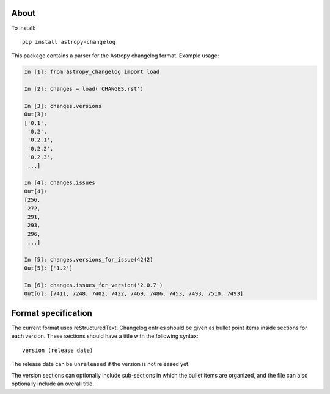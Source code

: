 About
-----

.. image:: https://github.com/astropy/astropy-changelog/workflows/CI/badge.svg
    :alt: CI Status
    :target: https://github.com/astropy/astropy-changelog/actions

.. image:: https://codecov.io/gh/astropy/astropy-changelog/branch/main/graph/badge.svg
    :alt: Coverage
    :target: https://codecov.io/gh/astropy/astropy-changelog

To install::

    pip install astropy-changelog

This package contains a parser for the Astropy changelog format. Example usage:

.. code:: python

    In [1]: from astropy_changelog import load

    In [2]: changes = load('CHANGES.rst')

    In [3]: changes.versions
    Out[3]:
    ['0.1',
     '0.2',
     '0.2.1',
     '0.2.2',
     '0.2.3',
     ...]

    In [4]: changes.issues
    Out[4]:
    [256,
     272,
     291,
     293,
     296,
     ...]

    In [5]: changes.versions_for_issue(4242)
    Out[5]: ['1.2']

    In [6]: changes.issues_for_version('2.0.7')
    Out[6]: [7411, 7248, 7402, 7422, 7469, 7486, 7453, 7493, 7510, 7493]

Format specification
--------------------

The current format uses reStructuredText. Changelog entries should be given as
bullet point items inside sections for each version. These sections should have
a title with the following syntax::

    version (release date)

The release date can be ``unreleased`` if the version is not released yet.

The version sections can optionally include sub-sections in which the bullet
items are organized, and the file can also optionally include an overall title.

